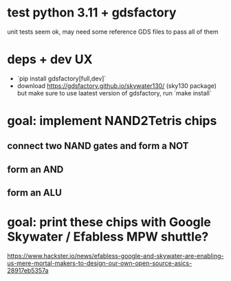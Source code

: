 * test python 3.11 + gdsfactory
unit tests seem ok, may need some reference GDS files to pass all of them

* deps + dev UX
- `pip install gdsfactory[full,dev]`
- download https://gdsfactory.github.io/skywater130/ (sky130 package) but make sure to use laatest version of gdsfactory, run `make install`

* goal: implement NAND2Tetris chips
** connect two NAND gates and form a NOT
** form an AND
** form an ALU
* goal: print these chips with Google Skywater / Efabless MPW shuttle?
https://www.hackster.io/news/efabless-google-and-skywater-are-enabling-us-mere-mortal-makers-to-design-our-own-open-source-asics-28917eb5357a
